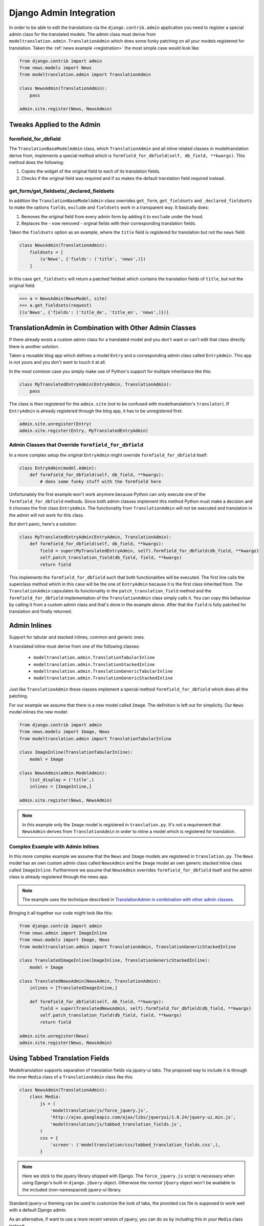 .. _admin:

Django Admin Integration
========================

In order to be able to edit the translations via the ``django.contrib.admin``
application you need to register a special admin class for the translated
models. The admin class must derive from
``modeltranslation.admin.TranslationAdmin`` which does some funky
patching on all your models registered for translation. Taken the
:ref:`news example <registration>` the most simple case would look like:

.. code-block:: python

    from django.contrib import admin
    from news.models import News
    from modeltranslation.admin import TranslationAdmin

    class NewsAdmin(TranslationAdmin):
        pass

    admin.site.register(News, NewsAdmin)


Tweaks Applied to the Admin
---------------------------

formfield_for_dbfield
*********************

The ``TranslationBaseModelAdmin`` class, which ``TranslationAdmin`` and all
inline related classes in modeltranslation derive from, implements a special
method which is ``formfield_for_dbfield(self, db_field, **kwargs)``. This
method does the following:

1. Copies the widget of the original field to each of its translation fields.
2. Checks if the original field was required and if so makes the default
   translation field required instead.


get_form/get_fieldsets/_declared_fieldsets
******************************************

In addition the ``TranslationBaseModelAdmin`` class overrides ``get_form``,
``get_fieldsets`` and ``_declared_fieldsets`` to make the options ``fields``,
``exclude`` and ``fieldsets`` work in a transparent way. It basically does:

1. Removes the original field from every admin form by adding it to
   ``exclude`` under the hood.
2. Replaces the - now removed - orginal fields with their corresponding
   translation fields.

Taken the ``fieldsets`` option as an example, where the ``title`` field is
registered for translation but not the ``news`` field:

.. code-block:: python

    class NewsAdmin(TranslationAdmin):
        fieldsets = [
            (u'News', {'fields': ('title', 'news',)})
        ]

In this case ``get_fieldsets`` will return a patched fieldset which contains
the translation fields of ``title``, but not the original field:

.. code-block:: python

    >>> a = NewsAdmin(NewsModel, site)
    >>> a.get_fieldsets(request)
    [(u'News', {'fields': ('title_de', 'title_en', 'news',)})]


.. _translationadmin_in_combination_with_other_admin_classes:

TranslationAdmin in Combination with Other Admin Classes
--------------------------------------------------------

If there already exists a custom admin class for a translated model and you
don't want or can't edit that class directly there is another solution.

Taken a reusable blog app which defines a model ``Entry`` and a
corresponding admin class called ``EntryAdmin``. This app is not yours and you
don't want to touch it at all.

In the most common case you simply make use of Python's support for multiple
inheritance like this:

.. code-block:: python

    class MyTranslatedEntryAdmin(EntryAdmin, TranslationAdmin):
        pass

The class is then registered for the ``admin.site`` (not to be confused with
modeltranslation's ``translator``). If ``EntryAdmin`` is already registered
through the blog app, it has to be unregistered first:

.. code-block:: python

    admin.site.unregister(Entry)
    admin.site.register(Entry, MyTranslatedEntryAdmin)


Admin Classes that Override ``formfield_for_dbfield``
*****************************************************

In a more complex setup the original ``EntryAdmin`` might override
``formfield_for_dbfield`` itself:

.. code-block:: python

    class EntryAdmin(model.Admin):
        def formfield_for_dbfield(self, db_field, **kwargs):
            # does some funky stuff with the formfield here

Unfortunately the first example won't work anymore because Python can only
execute one of the ``formfield_for_dbfield`` methods. Since both admin classes
implement this method Python must make a decision and it chooses the first
class ``EntryAdmin``. The functionality from ``TranslationAdmin`` will not be
executed and translation in the admin will not work for this class.

But don't panic, here's a solution:

.. code-block:: python

    class MyTranslatedEntryAdmin(EntryAdmin, TranslationAdmin):
        def formfield_for_dbfield(self, db_field, **kwargs):
            field = super(MyTranslatedEntryAdmin, self).formfield_for_dbfield(db_field, **kwargs)
            self.patch_translation_field(db_field, field, **kwargs)
            return field

This implements the ``formfield_for_dbfield`` such that both functionalities
will be executed. The first line calls the superclass method which in this case
will be the one of ``EntryAdmin`` because it is the first class inherited from.
The ``TranslationAdmin`` capsulates its functionality in the
``patch_translation_field`` method and the ``formfield_for_dbfield``
implementation of the ``TranslationAdmin`` class simply calls it. You can copy
this behaviour by calling it from a custom admin class and that's done in the
example above. After that the ``field`` is fully patched for translation and
finally returned.


Admin Inlines
-------------

.. versionadded:: 0.2

Support for tabular and stacked inlines, common and generic ones.

A translated inline must derive from one of the following classes:

 * ``modeltranslation.admin.TranslationTabularInline``
 * ``modeltranslation.admin.TranslationStackedInline``
 * ``modeltranslation.admin.TranslationGenericTabularInline``
 * ``modeltranslation.admin.TranslationGenericStackedInline``

Just like ``TranslationAdmin`` these classes implement a special method
``formfield_for_dbfield`` which does all the patching.

For our example we assume that there is a new model called ``Image``. The
definition is left out for simplicity. Our ``News`` model inlines the new
model:

.. code-block:: python

    from django.contrib import admin
    from news.models import Image, News
    from modeltranslation.admin import TranslationTabularInline

    class ImageInline(TranslationTabularInline):
        model = Image

    class NewsAdmin(admin.ModelAdmin):
        list_display = ('title',)
        inlines = [ImageInline,]

    admin.site.register(News, NewsAdmin)

.. note::
    In this example only the ``Image`` model is registered in
    ``translation.py``. It's not a requirement that ``NewsAdmin`` derives from
    ``TranslationAdmin`` in order to inline a model which is registered for
    translation.


Complex Example with Admin Inlines
**********************************

In this more complex example we assume that the ``News`` and ``Image`` models
are registered in ``translation.py``. The ``News`` model has an own custom
admin class called ``NewsAdmin`` and the ``Image`` model an own generic stacked
inline class called ``ImageInline``. Furthermore we assume that ``NewsAdmin``
overrides ``formfield_for_dbfield`` itself and the admin class is already
registered through the news app.

.. note::
    The example uses the technique described in
    `TranslationAdmin in combination with other admin classes`__.

__ translationadmin_in_combination_with_other_admin_classes_

Bringing it all together our code might look like this:

.. code-block:: python

    from django.contrib import admin
    from news.admin import ImageInline
    from news.models import Image, News
    from modeltranslation.admin import TranslationAdmin, TranslationGenericStackedInline

    class TranslatedImageInline(ImageInline, TranslationGenericStackedInline):
        model = Image

    class TranslatedNewsAdmin(NewsAdmin, TranslationAdmin):
        inlines = [TranslatedImageInline,]

        def formfield_for_dbfield(self, db_field, **kwargs):
            field = super(TranslatedNewsAdmin, self).formfield_for_dbfield(db_field, **kwargs)
            self.patch_translation_field(db_field, field, **kwargs)
            return field

    admin.site.unregister(News)
    admin.site.register(News, NewsAdmin)


Using Tabbed Translation Fields
-------------------------------

.. versionadded:: 0.3

Modeltranslation supports separation of translation fields via jquery-ui tabs.
The proposed way to include it is through the inner ``Media`` class of a
``TranslationAdmin`` class like this:

.. code-block:: python

    class NewsAdmin(TranslationAdmin):
        class Media:
            js = (
                'modeltranslation/js/force_jquery.js',
                'http://ajax.googleapis.com/ajax/libs/jqueryui/1.8.24/jquery-ui.min.js',
                'modeltranslation/js/tabbed_translation_fields.js',
            )
            css = {
                'screen': ('modeltranslation/css/tabbed_translation_fields.css',),
            }


.. note::
    Here we stick to the jquery library shipped with Django. The
    ``force_jquery.js`` script is necessary when using Django's built-in
    ``django.jQuery`` object. Otherwise the *normal* ``jQuery`` object won't
    be available to the included (non-namespaced) jquery-ui library.

Standard jquery-ui theming can be used to customize the look of tabs, the
provided css file is supposed to work well with a default Django admin.

As an alternative, if want to use a more recent version of jquery, you can do so
by including this in your ``Media`` class instead:

.. code-block:: python

    class NewsAdmin(TranslationAdmin):
        class Media:
            js = (
                'http://ajax.googleapis.com/ajax/libs/jquery/1.9.1/jquery.min.js',
                'http://ajax.googleapis.com/ajax/libs/jqueryui/1.10.2/jquery-ui.min.js',
                'modeltranslation/js/tabbed_translation_fields.js',
            )
            css = {
                'screen': ('modeltranslation/css/tabbed_translation_fields.css',),
            }


Tabbed Translation Fields Admin Classes
***************************************

.. versionadded:: 0.7

To ease the inclusion of the required static files for tabbed translation
fields, the following admin classes are provided:

 * ``TabbedDjangoJqueryTranslationAdmin`` (aliased to ``TabbedTranslationAdmin``)
 * ``TabbedExternalJqueryTranslationAdmin``

Rather than inheriting from ``TranslationAdmin``, simply subclass one of these
classes like this:

.. code-block:: python

    class NewsAdmin(TabbedTranslationAdmin):
        pass


``TranslationAdmin`` Options
----------------------------

``TranslationAdmin.group_fieldsets``
************************************

.. versionadded:: 0.6

When this option is activated untranslated and translation fields are grouped
into separate fieldsets. The first fieldset contains the untranslated fields,
followed by a fieldset for each translation field. The translation field
fieldsets use the original field's ``verbose_name`` as a label.

Activating the option is a simple way to reduce the visual clutter one might
experience when mixing these different types of fields.

The ``group_fieldsets`` option expects a boolean. By default fields are not
grouped into fieldsets (``group_fieldsets = False``).

A few simple policies are applied:

 * A ``fieldsets`` option takes precedence over the ``group_fieldsets`` option.
 * Other default ``ModelAdmin`` options like ``exclude`` are respected.

.. code-block:: python

    class NewsAdmin(TranslationAdmin):
        group_fieldsets = True


.. _admin-formfield:

Formfields with None-checkbox
*****************************

There is the special widget which allow to choose whether empty field value should be stores as
empty string or ``None`` (see :ref:`forms-formfield-both`).
In ``TranslationAdmin`` some fields can use this widget regardless of their ``empty_values``
setting::

    class NewsAdmin(TranslationAdmin):
        both_empty_values_fields = ('title', 'text')

